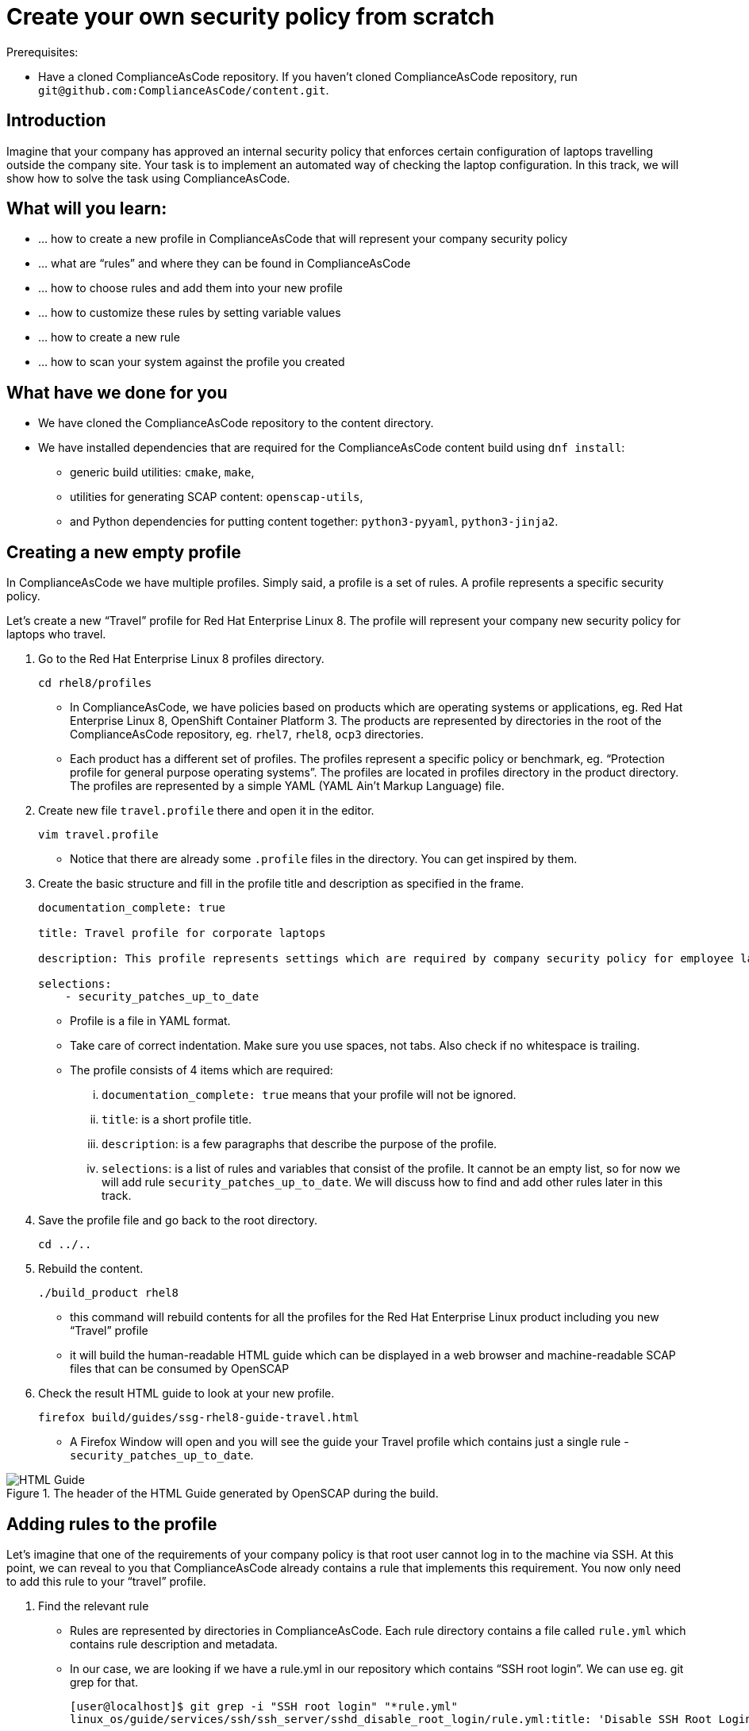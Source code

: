 = Create your own security policy from scratch

:imagesdir: images

Prerequisites:

* Have a cloned ComplianceAsCode repository. If you haven’t cloned ComplianceAsCode repository, run `git@github.com:ComplianceAsCode/content.git`.

== Introduction

Imagine that your company has approved an internal security policy that enforces certain configuration of laptops travelling outside the company site. Your task is to implement an automated way of checking the laptop configuration. In this track, we will show how to solve the task using ComplianceAsCode.

== What will you learn:

* ... how to create a new profile in ComplianceAsCode that will represent your company security policy
* ... what are “rules” and where they can be found in ComplianceAsCode
* ... how to choose rules and add them into your new profile
* ... how to customize these rules by setting variable values
* ... how to create a new rule
* ... how to scan your system against the profile you created

== What have we done for you

* We have cloned the ComplianceAsCode repository to the content directory.
* We have installed dependencies that are required for the ComplianceAsCode content build using `dnf install`:
** generic build utilities: `cmake`, `make`,
** utilities for generating SCAP content: `openscap-utils`,
** and Python dependencies for putting content together: `python3-pyyaml`, `python3-jinja2`.

== Creating a new empty profile

In ComplianceAsCode we have multiple profiles. Simply said, a profile is a set of rules. A profile represents a specific security policy.

Let’s create a new “Travel” profile for Red Hat Enterprise Linux 8. The profile will represent your company new security policy for laptops who travel.

. Go to the Red Hat Enterprise Linux 8 profiles directory.
+
----
cd rhel8/profiles
----
+
** In ComplianceAsCode, we have policies based on products which are operating systems or applications, eg. Red Hat Enterprise Linux 8, OpenShift Container Platform 3. The products are represented by directories in the root of the ComplianceAsCode repository, eg. `rhel7`, `rhel8`, `ocp3` directories.
** Each product has a different set of profiles. The profiles represent a specific policy or benchmark, eg. “Protection profile for general purpose operating systems”. The profiles are located in profiles directory in the product directory. The profiles are represented by a simple YAML (YAML Ain't Markup Language) file.
. Create new file `travel.profile` there and open it in the editor.
+
----
vim travel.profile
----
+
** Notice that there are already some `.profile` files in the directory. You can get inspired by them.
. Create the basic structure and fill in the profile title and description as specified in the frame.
+
----
documentation_complete: true

title: Travel profile for corporate laptops

description: This profile represents settings which are required by company security policy for employee laptops.

selections:
    - security_patches_up_to_date
----
+
** Profile is a file in YAML format.
** Take care of correct indentation. Make sure you use spaces, not tabs. Also check if no whitespace is trailing.
** The profile consists of 4 items which are required:
... `documentation_complete: true` means that your profile will not be ignored.
... `title`: is a short profile title.
... `description`: is a few paragraphs that describe the purpose of the profile.
... `selections`: is a list of rules and variables that consist of the profile. It cannot be an empty list, so for now we will add rule `security_patches_up_to_date`. We will discuss how to find and add other rules later in this track.
. Save the profile file and go back to the root directory.
+
----
cd ../..
----
+
. Rebuild the content.
+
----
./build_product rhel8
----
+
** this command will rebuild contents for all the profiles for the Red Hat Enterprise Linux product including you new “Travel” profile
** it will build the human-readable HTML guide which can be displayed in a web browser and machine-readable SCAP files that can be consumed by OpenSCAP
. Check the result HTML guide to look at your new profile.
+
----
firefox build/guides/ssg-rhel8-guide-travel.html
----
+
** A Firefox Window will open and you will see the guide your Travel profile which contains just a single rule - `security_patches_up_to_date`.

.The header of the HTML Guide generated by OpenSCAP during the build.
image::2-01-guide.png[HTML Guide]

== Adding rules to the profile

Let’s imagine that one of the requirements of your company policy is that root user cannot log in to the machine via SSH. At this point, we can reveal to you that ComplianceAsCode already contains a rule that implements this requirement. You now only need to add this rule to your “travel” profile.

. Find the relevant rule
** Rules are represented by directories in ComplianceAsCode. Each rule directory contains a file called `rule.yml` which contains rule description and metadata.
** In our case, we are looking if we have a rule.yml in our repository which contains “SSH root login”. We can use eg. git grep for that.
+
----
[user@localhost]$ git grep -i "SSH root login" "*rule.yml"
linux_os/guide/services/ssh/ssh_server/sshd_disable_root_login/rule.yml:title: 'Disable SSH Root Login'
----
+
** If you want, you can check that this is the right rule by opening this `rule.yml` file and reading the description section in this file.
+
----
vim linux_os/guide/services/ssh/ssh_server/sshd_disable_root_login/rule.yml
----
+
----
documentation_complete: true


title: 'Disable SSH Root Login'


description: |-
    The root user should never be allowed to login to a
    system directly over a network.
    To disable root login via SSH, add or correct the following line
[ ... snip ... ]
----
+
. Determine the ID of the relevant rule
** The rule ID is the name of the directory where the `rule.yml` file is located.
** Therefore, in our case, the rule ID is `sshd_disable_root_login`
. Add the rule ID to selections list in your travel profile
+
----
vim rhel8/profiles/travel.profile
----
. Add `sshd_disable_root_login` as a new item in `selections` list.
** The `selections` list is a list of rules that the profile consists of.
** Make sure your indentation is consistent, use spaces.
** Your `travel.profile` file should now look this way:
+
----
documentation_complete: true

title: Travel profile for corporate laptops

description: This profile represents settings which are required by company security policy for employee laptops.

selections:
    - security_patches_up_to_date
    - sshd_disable_root_login
----
+
. Rebuild the content
+
----
./build_product rhel8
----
+
** The rule `sshd_disable_root_login` will get included to your profile by the build system.
. Check the result HTML guide
+
----
firefox build/guides/ssg-rhel8-guide-travel.html
----
+
** A Firefox window will open and you will see your Travel profile which contains two rules.


== Adding customizable rules to the profile and customizing them

Let’s imagine that one of the requirements set in your company policy is that the user sessions must timeout after 10 minutes of user’s inactivity.

At this point, we can reveal to you that ComplianceAsCode already contains an implementation of this requirement in a form of a rule.  You now need to add this rule to your “travel” profile.

However, the rule in ComplianceAsCode is generic, or in other words, customizable. It can check for arbitrary period of user’s inactivity. We need to set the specific value (10 minutes) in the profile.

. Find the rule ID.
** This is similar to the previous action.
** As you already know from the first lab track, the rule is located in `linux_os/guide/system/accounts/accounts-session/accounts_tmout/rule.yml`.
** It is easy to spot that the rule ID is `accounts_tmout` because the rule ID is the name of the directory where the rule is located.
. Add the rule ID to selections list in your travel profile.
+
----
vim rhel8/profiles/travel.profile
----
+
** Add `accounts_tmout` as a new item in selections list.
** The selections list is a list of rules that the profile consists of.
** Make sure your indentation is consistent, use spaces. Make sure there is no trailing whitespace!
. Check the rule contents to find out that there is a variable involved
+
----
vim linux_os/guide/system/accounts/accounts-session/accounts_tmout/rule.yml
----
+
** From the rule contents you can clearly see that it is parametrized by the `variable var_accounts_tmout`.
** Notice that the variable `var_accounts_tmout` is substituted instead of exact value.
** The value is also automatically substituted into OVAL checks, Ansible Playbooks and the remediation scripts.
. Check out the variable
+
----
find . -name var_accounts_tmout*
vim linux_os/guide/system/accounts/accounts-session/var_accounts_tmout.var
----
+
** The variable has multiple options, see the options list:
+
----
options:
    30_min: 1800
    10_min: 600
    15_min: 900
    5_min: 300
    default: 600
----
+
** The keys are selectors, the values are concrete values. You use the selector to choose the value in the profile. You can add a new key-value pair as an option into this list if no of the values suits your needs. We will use the `10_min` selector to choose the 600 seconds.
. Add the variable and the selector to the selections list in your `travel` profile
+
----
vim rhel8/profiles/travel.profile
----
** The variable values also belong to the selections list
** `var_accounts_tmout=10_min`
** Your `travel.profile` file should now look like the following snippet:
+
----
documentation_complete: true

title: Travel profile for corporate laptops

description: This profile represents settings which are required by company security policy for employee laptops.


selections:
    - security_patches_up_to_date
    - sshd_disable_root_login
    - accounts_tmout
    - var_accounts_tmout=10_min
----
+
. Rebuild the content
+
----
./build_product rhel8
----
+
** The rule `accounts_tmout` will get included to your profile by the build system.
. Check the result HTML guide
+
----
firefox build/guides/ssg-rhel8-guide-travel.html
----
+
** Firefox will open and you will see your Travel profile which contains 3 rules.
** Scroll down to the rule Account Inactivity Timeout and notice that 600 seconds have been substituted there.


== Scanning the system against the new profile

Now, you can use the new profile that you created in previous Subsections in order to scan your machine using OpenSCAP.


. Build the content
+
----
./build_product rhel8
----
+
** So far we have examined only the HTML guide. But for automated scanning we will use a datastream instead.
** A datastream is an XML file which contains all the data (rules, checks, remediations, metadata) in a single file.
** The datastream was also built during the content build.
** For Red Hat Enterprise Linux 8 content the datastream is called `ssg-rhel8-ds.xml` and is located directly in the `build` directory.
. Run an OpenSCAP scan using the profile
** `oscap` is the command-line tool that we will use to scan the machine.
** We need to give `oscap` the name of the profile (`travel`) and the path to the built datastream (`ssg-rhel8-ds.xml`) as arguments.
** We will also add arguments to turn on the full reporting, which will generate XML and HTML results, that you can review later.
** Run the following command:
+
----
 oscap xccdf eval --results results.mxl --oval-results --report report.html --profile travel build/ssg-rhel8-ds.xml
----
+
. Check the scan results.
** In your terminal you see all 4 rules, and that the 3 of them were evaluated.
** TODO: screenshot of a terminal
. Find out the details in the HTML report.
+
----
firefox report.html
----
+
** The structure of the HTML report is similar to the HTML guide, but it contains the evaluation results.
** After clicking on the rule title, you can see the detailed rule results.
** TODO: screenshot of the rule detail in HTML report.
** For example, you can see that the rule Set Interactive Session Timeout failed because on the target system there was not any `TMOUT` entry in `/etc/profile`.


== Creating a new rule from scratch

Let’s say that one of the requirements in your corporate policy is that the users have to install the Hexchat application when their laptops travel outside the company. You want to add a check for that to your new profile.

ComplianceAsCode does not have any rule ready for installing this application yet. That means we need to add a new rule for that.

. Find a group directory that fits best your new rule.
** The rules are located in `linux_os` directory.
** Rules in the ComplianceAsCode project are organized into groups, which are represented by directories.
** It only depends on you to decide which group  the new rule belongs to. You can  browse the directory structure to find out.
** We plan to add a rule about installing a new application, so the `linux_os/guide/system/software/` directory will be a suitable place.
. Create a new rule directory in the group directory
** The name of the directory will be the rule ID. Let’s say that `package_hexchat_installed` could be a suitable ID.
+
----
mkdir -p linux_os/guide/system/software/package_hexchat_installed
----
+
. Create `rule.yml` in the rule directory
** A description of the rule is stored. Each rule needs to have it.
** The `rule.yml` is a simple YAML file.
+
----
vim linux_os/guide/system/software/package_hexchat_installed/rule.yml
----
+
** Add the following content to the `rule.yml` file using your editor.
+
----
documentation_complete: true

title: Install Hexchat Application

description: As of company policy, the travelling laptops have to have the Hexchat application installed.

rationale: The Hexchat application enables IRC communication with the corporate IT support centre.

severity: medium
----
.. `documentation_complete: true` means that your rule will not be ignored
.. `title` is the rule title, which will be displayed on the command line and in SCAP Workbench.
.. `description` is a section which purpose is to describe the check.
.. `rationale` should contain a justification why the rule exists.
.. `severity` can be either `low`, `medium`, or `high`.
+
. Add the rule ID to the profile selections
** As described in the previous section, you need to add the ID of your new rule (`package_hexchat_installed`) to the selections list in your profile (`travel.profile`).
. Build the content
+
----
./build_product rhel8
----
+
. Check the result HTML guide
+
----
firefox build/guides/ssg-rhel8-guide-travel.html
----
** A Firefox window will open and you will see your Travel profile which contains 4 rules. You should see your new rule there.
** TODO: screenshot of the guide where a new rule is present.

For more details about the rule.yml format, please refer to https://github.com/ComplianceAsCode/content/blob/master/docs/manual/developer_guide.adoc#711-rules

